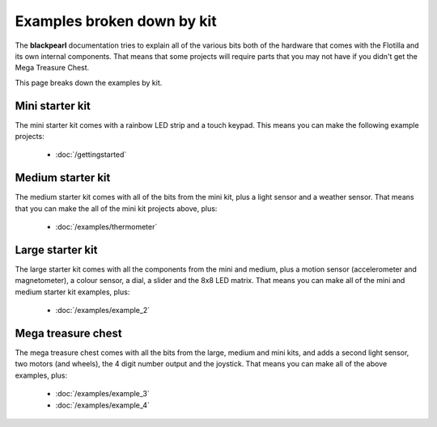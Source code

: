 .. _examples-by-kit:
    
Examples broken down by kit
===========================

The **blackpearl** documentation tries to explain all of the various bits both
of the hardware that comes with the Flotilla and its own internal components.
That means that some projects will require parts that you may not have if you
didn't get the Mega Treasure Chest.

This page breaks down the examples by kit.

Mini starter kit
----------------

The mini starter kit comes with a rainbow LED strip and a touch keypad. This
means you can make the following example projects:

    * :doc:`/gettingstarted`

Medium starter kit
------------------

The medium starter kit comes with all of the bits from the mini kit, plus a
light sensor and a weather sensor. That means that you can make the all of the
mini kit projects above, plus:

    * :doc:`/examples/thermometer`

Large starter kit
-----------------

The large starter kit comes with all the components from the mini and medium,
plus a motion sensor (accelerometer and magnetometer), a colour sensor, a dial,
a slider and the 8x8 LED matrix. That means you can make all of the mini and
medium starter kit examples, plus:

    * :doc:`/examples/example_2`
    
Mega treasure chest
-------------------

The mega treasure chest comes with all the bits from the large, medium and mini
kits, and adds a second light sensor, two motors (and wheels), the 4 digit
number output and the joystick. That means you can make all of the above
examples, plus:

    * :doc:`/examples/example_3`
    * :doc:`/examples/example_4`
    